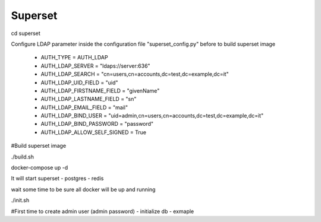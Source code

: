  
Superset
============================================================

cd superset

Configure LDAP parameter inside the configuration file "superset_config.py" before to build superset image

 - AUTH_TYPE = AUTH_LDAP
 - AUTH_LDAP_SERVER = "ldaps://server:636"
 - AUTH_LDAP_SEARCH = "cn=users,cn=accounts,dc=test,dc=example,dc=it"
 - AUTH_LDAP_UID_FIELD = "uid"
 - AUTH_LDAP_FIRSTNAME_FIELD = "givenName"
 - AUTH_LDAP_LASTNAME_FIELD = "sn"
 - AUTH_LDAP_EMAIL_FIELD = "mail"
 - AUTH_LDAP_BIND_USER = "uid=admin,cn=users,cn=accounts,dc=test,dc=example,dc=it"
 - AUTH_LDAP_BIND_PASSWORD = "password"
 - AUTH_LDAP_ALLOW_SELF_SIGNED = True


#Build superset image

./build.sh 

docker-compose up -d 

It will start superset - postgres - redis

wait some time to be sure all docker will be up and running

./init.sh 

#First time to create admin user (admin password) - initialize db - exmaple